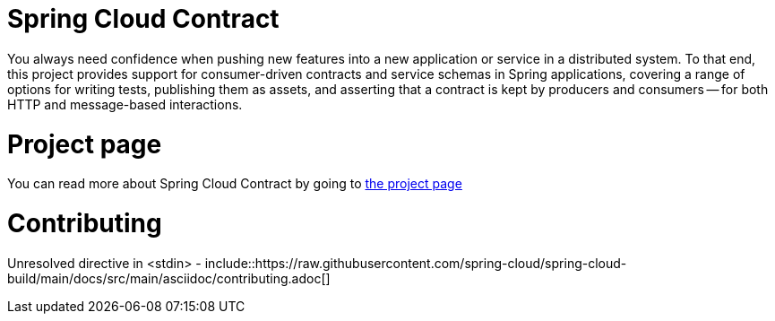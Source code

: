 ////
DO NOT EDIT THIS FILE. IT WAS GENERATED.
Manual changes to this file will be lost when it is generated again.
Edit the files in the src/main/asciidoc/ directory instead.
////


[[spring-cloud-contract]]
= Spring Cloud Contract


You always need confidence when pushing new features into a new application or service in
a distributed system. To that end, this project provides support for consumer-driven
contracts and service schemas in Spring applications, covering a range of options for
writing tests, publishing them as assets, and asserting that a contract is kept by
producers and consumers -- for both HTTP and message-based interactions.

[[project-page]]
= Project page


You can read more about Spring Cloud Contract by going to https://spring.io/projects/spring-cloud-contract[the project page]

[[contributing]]
= Contributing


Unresolved directive in <stdin> - include::https://raw.githubusercontent.com/spring-cloud/spring-cloud-build/main/docs/src/main/asciidoc/contributing.adoc[]
